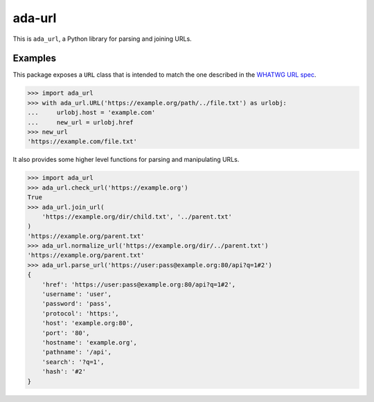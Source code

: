 ada-url
========

This is ``ada_url``, a Python library for parsing and joining URLs.


Examples
--------

This package exposes a ``URL`` class that is intended to match the one described in the
`WHATWG URL spec <https://url.spec.whatwg.org/#url-class>`__.

.. code-block:: python

    >>> import ada_url
    >>> with ada_url.URL('https://example.org/path/../file.txt') as urlobj:
    ...     urlobj.host = 'example.com'
    ...     new_url = urlobj.href
    >>> new_url
    'https://example.com/file.txt'

It also provides some higher level functions for parsing and manipulating URLs.

.. code-block:: python

    >>> import ada_url
    >>> ada_url.check_url('https://example.org')
    True
    >>> ada_url.join_url(
        'https://example.org/dir/child.txt', '../parent.txt'
    )
    'https://example.org/parent.txt'
    >>> ada_url.normalize_url('https://example.org/dir/../parent.txt')
    'https://example.org/parent.txt'
    >>> ada_url.parse_url('https://user:pass@example.org:80/api?q=1#2')
    {
        'href': 'https://user:pass@example.org:80/api?q=1#2',
        'username': 'user',
        'password': 'pass',
        'protocol': 'https:',
        'host': 'example.org:80',
        'port': '80',
        'hostname': 'example.org',
        'pathname': '/api',
        'search': '?q=1',
        'hash': '#2'
    }

